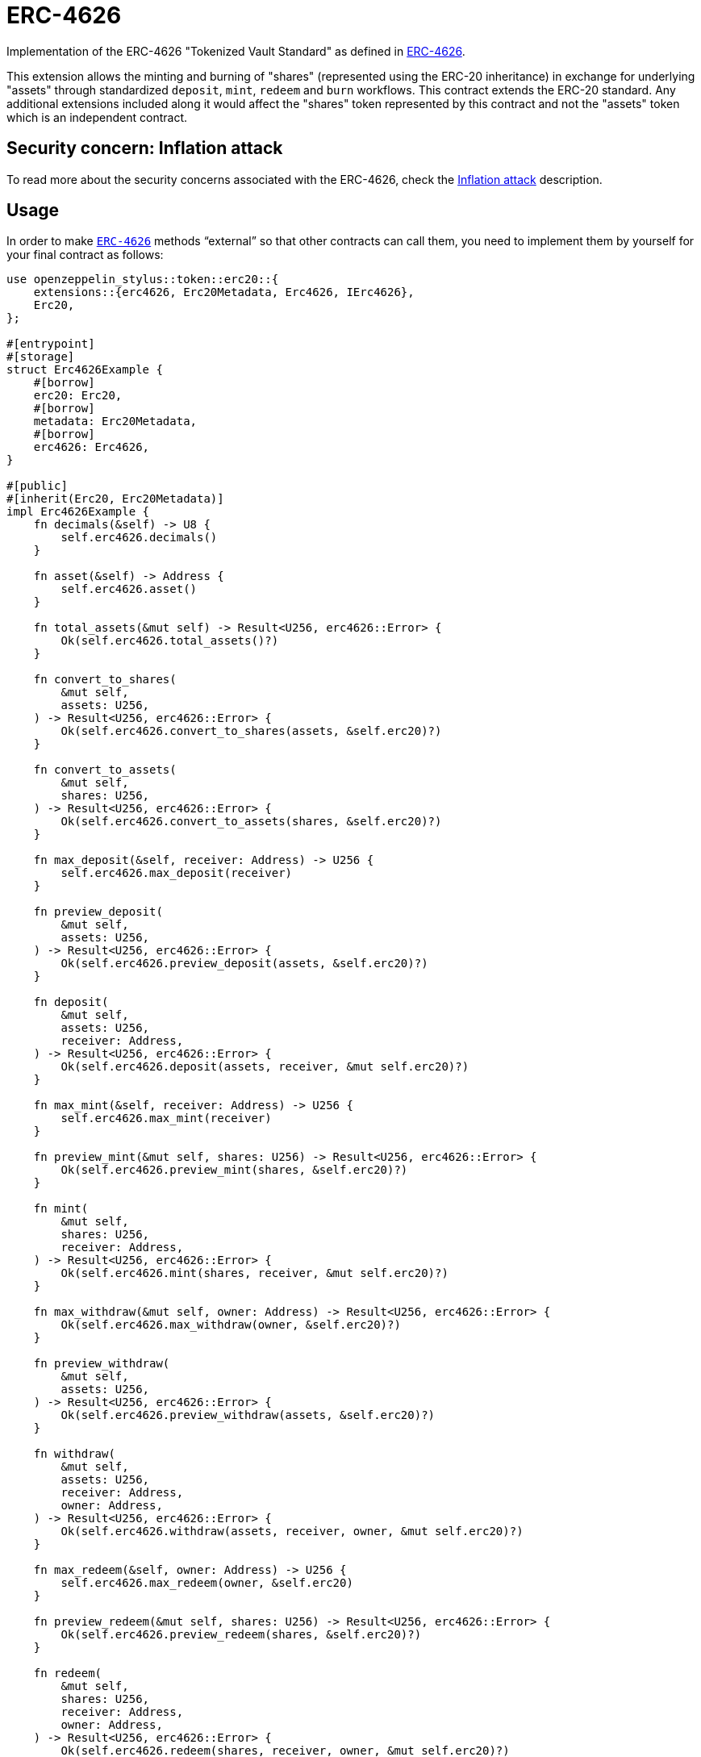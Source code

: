= ERC-4626
:stem: latexmath

Implementation of the ERC-4626 "Tokenized Vault Standard" as defined in https://eips.ethereum.org/EIPS/eip-4626[ERC-4626].

This extension allows the minting and burning of "shares" (represented using the ERC-20 inheritance) in exchange for underlying "assets" through standardized `deposit`, `mint`, `redeem` and `burn` workflows. This contract extends the ERC-20 standard. Any additional extensions included along it would affect the "shares" token represented by this contract and not the "assets" token which is an independent contract.

[[inflation-attack]]
== Security concern: Inflation attack
To read more about the security concerns associated with the ERC-4626, check the https://docs.openzeppelin.com/contracts/5.x/erc4626#inflation-attack[Inflation attack] description.

[[usage]]
== Usage

In order to make https://docs.rs/openzeppelin-stylus/0.2.0-alpha.4/openzeppelin_stylus/token/erc20/extensions/erc4626/index.html[`ERC-4626`] methods “external” so that other contracts can call them, you need to implement them by yourself for your final contract as follows:

[source,rust]
----
use openzeppelin_stylus::token::erc20::{
    extensions::{erc4626, Erc20Metadata, Erc4626, IErc4626},
    Erc20,
};

#[entrypoint]
#[storage]
struct Erc4626Example {
    #[borrow]
    erc20: Erc20,
    #[borrow]
    metadata: Erc20Metadata,
    #[borrow]
    erc4626: Erc4626,
}

#[public]
#[inherit(Erc20, Erc20Metadata)]
impl Erc4626Example {
    fn decimals(&self) -> U8 {
        self.erc4626.decimals()
    }

    fn asset(&self) -> Address {
        self.erc4626.asset()
    }

    fn total_assets(&mut self) -> Result<U256, erc4626::Error> {
        Ok(self.erc4626.total_assets()?)
    }

    fn convert_to_shares(
        &mut self,
        assets: U256,
    ) -> Result<U256, erc4626::Error> {
        Ok(self.erc4626.convert_to_shares(assets, &self.erc20)?)
    }

    fn convert_to_assets(
        &mut self,
        shares: U256,
    ) -> Result<U256, erc4626::Error> {
        Ok(self.erc4626.convert_to_assets(shares, &self.erc20)?)
    }

    fn max_deposit(&self, receiver: Address) -> U256 {
        self.erc4626.max_deposit(receiver)
    }

    fn preview_deposit(
        &mut self,
        assets: U256,
    ) -> Result<U256, erc4626::Error> {
        Ok(self.erc4626.preview_deposit(assets, &self.erc20)?)
    }

    fn deposit(
        &mut self,
        assets: U256,
        receiver: Address,
    ) -> Result<U256, erc4626::Error> {
        Ok(self.erc4626.deposit(assets, receiver, &mut self.erc20)?)
    }

    fn max_mint(&self, receiver: Address) -> U256 {
        self.erc4626.max_mint(receiver)
    }

    fn preview_mint(&mut self, shares: U256) -> Result<U256, erc4626::Error> {
        Ok(self.erc4626.preview_mint(shares, &self.erc20)?)
    }

    fn mint(
        &mut self,
        shares: U256,
        receiver: Address,
    ) -> Result<U256, erc4626::Error> {
        Ok(self.erc4626.mint(shares, receiver, &mut self.erc20)?)
    }

    fn max_withdraw(&mut self, owner: Address) -> Result<U256, erc4626::Error> {
        Ok(self.erc4626.max_withdraw(owner, &self.erc20)?)
    }

    fn preview_withdraw(
        &mut self,
        assets: U256,
    ) -> Result<U256, erc4626::Error> {
        Ok(self.erc4626.preview_withdraw(assets, &self.erc20)?)
    }

    fn withdraw(
        &mut self,
        assets: U256,
        receiver: Address,
        owner: Address,
    ) -> Result<U256, erc4626::Error> {
        Ok(self.erc4626.withdraw(assets, receiver, owner, &mut self.erc20)?)
    }

    fn max_redeem(&self, owner: Address) -> U256 {
        self.erc4626.max_redeem(owner, &self.erc20)
    }

    fn preview_redeem(&mut self, shares: U256) -> Result<U256, erc4626::Error> {
        Ok(self.erc4626.preview_redeem(shares, &self.erc20)?)
    }

    fn redeem(
        &mut self,
        shares: U256,
        receiver: Address,
        owner: Address,
    ) -> Result<U256, erc4626::Error> {
        Ok(self.erc4626.redeem(shares, receiver, owner, &mut self.erc20)?)
    }
}
----

Additionally, you need to ensure proper initialization during xref:deploy.adoc[contract deployment]. Make sure to include the following code in your Solidity Constructor:

[source,solidity]
----
contract Erc4626Example {
    // Erc20 Token Storage
    mapping(address account => uint256) private _balances;
    mapping(address account => mapping(address spender => uint256))
        private _allowances;
    uint256 private _totalSupply;

    // Erc20 Metadata Storage
    string private _name;
    string private _symbol;

    // Erc4626 Storage
    address private _asset;
    uint8 private _underlyingDecimals;
    uint8 private _decimalsOffset;

    constructor(string memory name_, string memory symbol_, address asset_, uint8 decimalsOffset_) {
        _name = name_;
        _symbol = symbol_;
        _asset = asset_;
        _decimalsOffset = decimalsOffset_;
        _underlyingDecimals = 18;
    }
}
----
